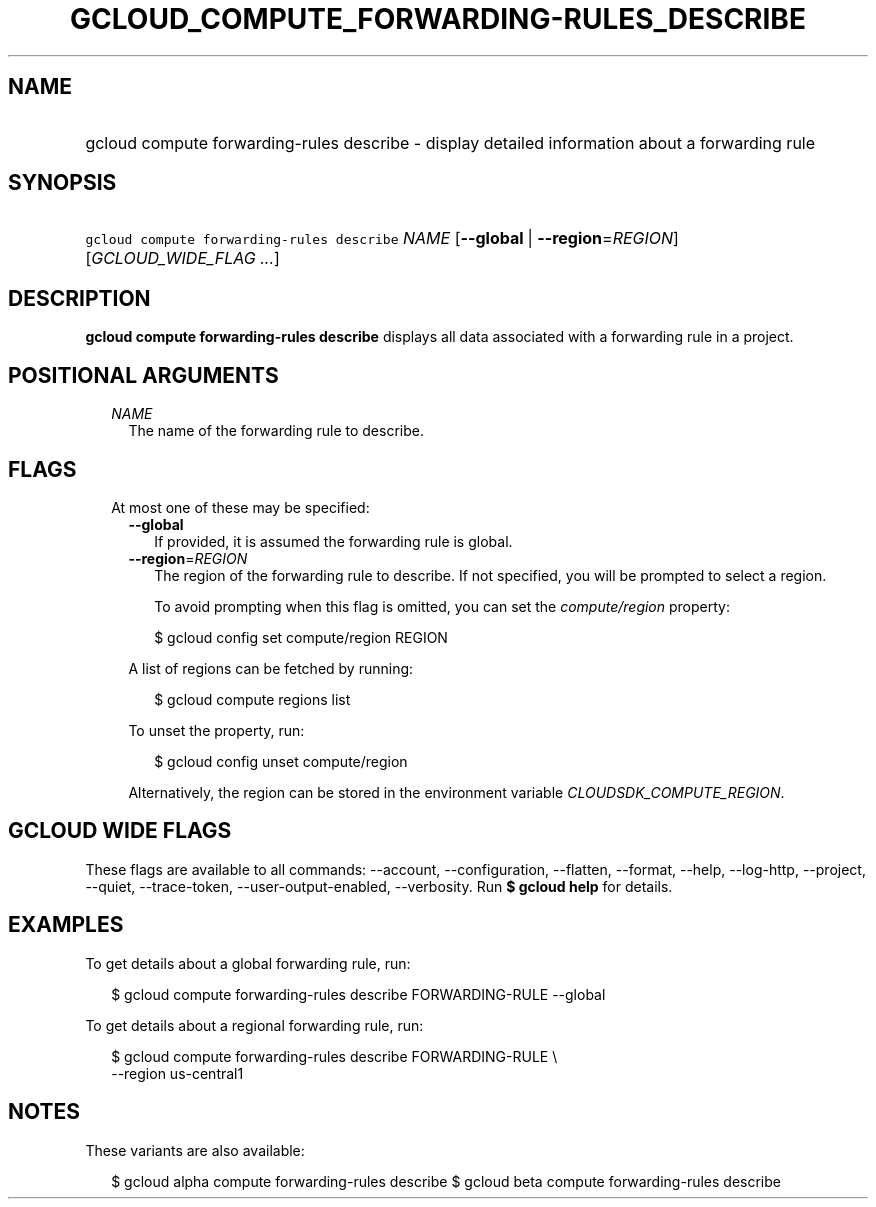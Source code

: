 
.TH "GCLOUD_COMPUTE_FORWARDING\-RULES_DESCRIBE" 1



.SH "NAME"
.HP
gcloud compute forwarding\-rules describe \- display detailed information about a forwarding rule



.SH "SYNOPSIS"
.HP
\f5gcloud compute forwarding\-rules describe\fR \fINAME\fR [\fB\-\-global\fR\ |\ \fB\-\-region\fR=\fIREGION\fR] [\fIGCLOUD_WIDE_FLAG\ ...\fR]



.SH "DESCRIPTION"

\fBgcloud compute forwarding\-rules describe\fR displays all data associated
with a forwarding rule in a project.



.SH "POSITIONAL ARGUMENTS"

.RS 2m
.TP 2m
\fINAME\fR
The name of the forwarding rule to describe.


.RE
.sp

.SH "FLAGS"

.RS 2m
.TP 2m

At most one of these may be specified:

.RS 2m
.TP 2m
\fB\-\-global\fR
If provided, it is assumed the forwarding rule is global.

.TP 2m
\fB\-\-region\fR=\fIREGION\fR
The region of the forwarding rule to describe. If not specified, you will be
prompted to select a region.

To avoid prompting when this flag is omitted, you can set the
\f5\fIcompute/region\fR\fR property:

.RS 2m
$ gcloud config set compute/region REGION
.RE

A list of regions can be fetched by running:

.RS 2m
$ gcloud compute regions list
.RE

To unset the property, run:

.RS 2m
$ gcloud config unset compute/region
.RE

Alternatively, the region can be stored in the environment variable
\f5\fICLOUDSDK_COMPUTE_REGION\fR\fR.


.RE
.RE
.sp

.SH "GCLOUD WIDE FLAGS"

These flags are available to all commands: \-\-account, \-\-configuration,
\-\-flatten, \-\-format, \-\-help, \-\-log\-http, \-\-project, \-\-quiet,
\-\-trace\-token, \-\-user\-output\-enabled, \-\-verbosity. Run \fB$ gcloud
help\fR for details.



.SH "EXAMPLES"

To get details about a global forwarding rule, run:

.RS 2m
$ gcloud compute forwarding\-rules describe FORWARDING\-RULE \-\-global
.RE

To get details about a regional forwarding rule, run:

.RS 2m
$ gcloud compute forwarding\-rules describe FORWARDING\-RULE \e
    \-\-region us\-central1
.RE



.SH "NOTES"

These variants are also available:

.RS 2m
$ gcloud alpha compute forwarding\-rules describe
$ gcloud beta compute forwarding\-rules describe
.RE

